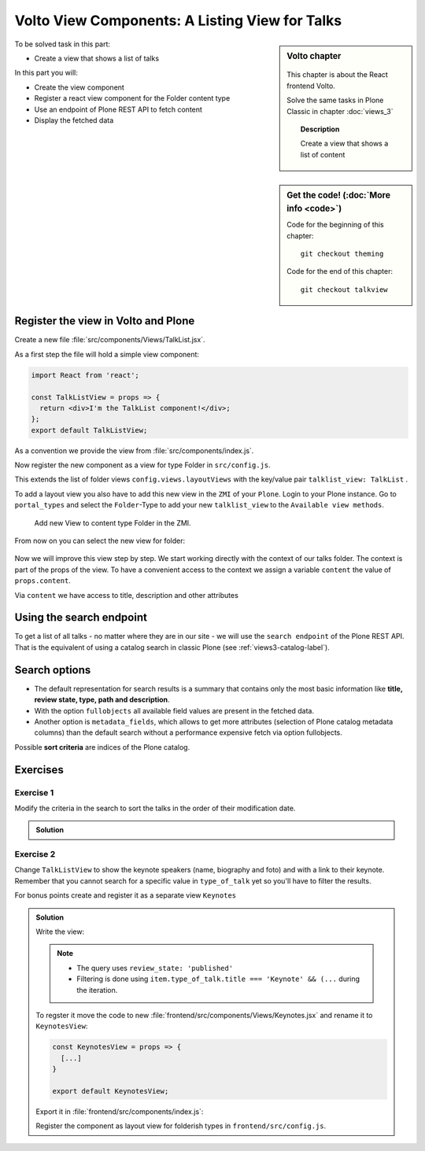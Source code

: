 .. _volto_talk_listview-label:

Volto View Components: A Listing View for Talks
===============================================

.. sidebar:: Volto chapter

  .. figure:: _static/volto.svg
     :alt: Volto Logo

  This chapter is about the React frontend Volto.

  Solve the same tasks in Plone Classic in chapter :doc:`views_3`

  .. topic:: Description

      Create a view that shows a list of content

.. sidebar:: Get the code! (:doc:`More info <code>`)

   Code for the beginning of this chapter::

       git checkout theming

   Code for the end of this chapter::

        git checkout talkview


To be solved task in this part:

* Create a view that shows a list of talks

In this part you will:

* Create the view component
* Register a react view component for the Folder content type
* Use an endpoint of Plone REST API to fetch content
* Display the fetched data

.. only:: not presentation

    Volto has multiple views for listing objects. Most of them list all objects in a folder or folderish type like the ``listing_view`` with title and description.
    The talk list should also show information about the dates, the locations and the speakers. We will create an additonal view for the folder content type.


Register the view in Volto and Plone
------------------------------------


Create a new file :file:`src/components/Views/TalkList.jsx`.

As a first step the file will hold a simple view component:

..  code-block:: jsx

    import React from 'react';

    const TalkListView = props => {
      return <div>I'm the TalkList component!</div>;
    };
    export default TalkListView;

As a convention we provide the view from :file:`src/components/index.js`.

..  code-block:: jsx
    :emphasize-lines: 2,4

    import TalkView from './Views/Talk';
    import TalkListView from './Views/TalkList';

    export { TalkView, TalkListView };

Now register the new component as a view for type Folder in ``src/config.js``.

..  code-block:: jsx
    :linenos:
    :emphasize-lines: 1,7-10

    import { TalkListView, TalkView } from './components';

    [...]

    config.views = {
      ...config.views,
      layoutViews: {
          ...config.views.layoutViews,
          talklist_view: TalkListView,
      },
      contentTypesViews: {
        ...config.views.contentTypesViews,
        talk: TalkView,
      },
    };

This extends the list of folder views ``config.views.layoutViews`` with the key/value pair ``talklist_view: TalkList`` .

To add a layout view you also have to add this new view in the ``ZMI`` of your ``Plone``. Login to your Plone instance. Go to ``portal_types`` and select the ``Folder``-Type to add your new ``talklist_view`` to the ``Available view methods``.

.. figure:: _static/add_talklistview_in_zmi.png
    :alt: Add new View to content type Folder in the ZMI.

    Add new View to content type Folder in the ZMI.

.. only:: not presentation

    .. warning::

        This step is not in the final code for this chapter since it only changes the frontend, you need to do it manually for now.
        It will be added in the next chapter where you change the backend-code.

        The change would be in :file:`profiles/default/types/Document.xml`:

        .. code-block:: xml
            :linenos:
            :emphasize-lines: 5-7

            <?xml version="1.0"?>
            <object name="Document" meta_type="Dexterity FTI" i18n:domain="plone"
                xmlns:i18n="http://xml.zope.org/namespaces/i18n">
              <property name="filter_content_types" purge="false">False</property>
              <property name="view_methods" purge="false">
                <element value="talklist_view"/>
              </property>
              <property name="behaviors" purge="false">
                <element value="plone.constraintypes"/>
              </property>
            </object>

From now on you can select the new view for folder:

.. figure:: _static/talklistview_select.png

Now we will improve this view step by step. We start working directly with the context of our talks folder. The context is part of the props of the view. To have a convenient access to the context we assign a variable ``content`` the value of ``props.content``.

Via ``content`` we have access to title, description and other attributes

..  code-block:: jsx
    :linenos:
    :emphasize-lines: 5

    import React from 'react';
    import { Container } from 'semantic-ui-react';
    import { Helmet } from '@plone/volto/helpers';

    const TalkListView = ({content}) => {
      return (
        <Container className="view-wrapper">
          <Helmet title={content.title} />
          <article id="content">
            <header>
            <h1 className="documentFirstHeading">{content.title}</h1>
            {content.description && (
              <p className="documentDescription">{content.description}</p>
            )}
            </header>
          </article>
        </Container>
      )
    };
    export default TalkListView;


.. only:: not presentation

    Display the content of a folder
    -------------------------------

    .. note::

        For the next part you should have some talks and no other content in one folder to work on the progressing view.

    .. warning::

        Due to a breaking change in Volto 10 the following code does not work anymore. ``content``  no longer holds the full content objects but a simplified representation of them. See https://docs.voltocms.com/upgrade-guide/#getcontent-changes

        Skip ahead to :ref:`talklistview_search_endpoint-label` until we fix this :)


    You can iterate over all items in our talks folder by using the map ``content.items``. To build a view with some elements we used in the ``TalkView`` before, we can reuse some components and definitions like the ``color_mapping`` for the ``audience``.

    ..  code-block:: jsx
          :emphasize-lines: 2-5,9-61

          import React from 'react';
          import { Container, Segment, Label, Image } from 'semantic-ui-react';
          import { Helmet } from '@plone/volto/helpers';
          import { Link } from 'react-router-dom';
          import { flattenToAppURL } from '@plone/volto/helpers';

          const TalkListView = props => {
            const { content } = props;
            const results = content.items;
            const color_mapping = {
              Beginner: 'green',
              Advanced: 'yellow',
              Professional: 'purple',
            };
            return (
              <Container className="view-wrapper">
                <Helmet title={content.title} />
                <article id="content">
                  <header>
                    <h1 className="documentFirstHeading">{content.title}</h1>
                    {content.description && (
                      <p className="documentDescription">{content.description}</p>
                    )}
                  </header>
                  <section id="content-core">
                    {results &&
                      results.map(item => (
                        <Segment padded>
                          <h2>
                            <Link to={item['@id']} title={item['@type']}>
                              {item.type_of_talk.title}: {item.title}
                            </Link>
                          </h2>
                          {item.audience?.map(item => {
                            let audience = item.title;
                            let color = color_mapping[audience] || 'green';
                            return (
                              <Label key={audience} color={color}>
                                {audience}
                              </Label>
                            );
                          })}
                          {item.image && (
                            <Image
                              src={flattenToAppURL(item.image.scales.preview.download)}
                              size="small"
                              floated="right"
                              alt={content.image_caption}
                              avatar
                            />
                          )}
                          {item.description && <div>{item.description}</div>}
                          <Link to={item['@id']} title={item['@type']}>
                            read more ...
                          </Link>
                        </Segment>
                      ))}
                  </section>
                </article>
              </Container>
            );
          };
          export default TalkListView;

    * With {content.items} we iterate over the contents of the folder and assign the received map to the constant ``results`` for further use.
    * With ``{results && results.map(item => ()}`` we test if there is any item in the map and then iterate over this items.
    * To use the existing Link-Component we'll have to use ``import { Link } from 'react-router-dom';`` and configure the component:

        * ``to={item['@id']}`` will make the link point to the URL of the item and assign it to the Link as destination
        * ``{item['@type']}`` will give you the contenttype name of the item, which could help you to change layouts for the listed items if you have different content in your folder
    * You can get all other information like title and description with the dotted notation like ``{item.title}`` and ``{item.description}``. We use that to display ``audience``, ``image`` and ``description`` like we already did in the talkview.

    The iteration over ``content.items`` to build a listing can be problematic though, because this approach has some limitations you may have to deal with:

    * listed content can include different types and could have different fields or use cases (long, difficult-to-read code if every addable type/use case has to be covered) or
    * not all content for the listing exists in one folder but may arranged in a wide structure (for example in topics or by day)


.. _talklistview_search_endpoint-label:

Using the search endpoint
-------------------------

To get a list of all talks - no matter where they are in our site - we will use the ``search endpoint`` of the Plone REST API.
That is the equivalent of using a catalog search in classic Plone (see :ref:`views3-catalog-label`).

..  code-block:: jsx
    :emphasize-lines: 6-7,11-13,21-28

    import React from 'react';
    import { Container, Segment, Label, Image } from 'semantic-ui-react';
    import { Helmet } from '@plone/volto/helpers';
    import { Link } from 'react-router-dom';
    import { flattenToAppURL } from '@plone/volto/helpers';
    import { searchContent } from '@plone/volto/actions';
    import { useDispatch, useSelector } from 'react-redux';

    const TalkListView = ({content}) => {
      const dispatch = useDispatch();
      const searchRequests = useSelector(state => state.search);
      const results = searchRequests.items;

      const color_mapping = {
        Beginner: 'green',
        Advanced: 'yellow',
        Professional: 'purple',
      };

      React.useEffect(() => {
        dispatch(
          searchContent('/', {
            portal_type: ['talk'],
            fullobjects: true,
          }),
        );
      }, [dispatch]);

      return (
        <Container className="view-wrapper">
          <Helmet title={content.title} />
          <article id="content">
            <header>
              <h1 className="documentFirstHeading">{content.title}</h1>
              {content.description && (
                <p className="documentDescription">{content.description}</p>
              )}
            </header>
            <section id="content-core">
              {results &&
                results.map(item => (
                  <Segment padded>
                    <h2>
                      <Link to={item['@id']} title={item['@type']}>
                        {item.type_of_talk.title || item.type_of_talk.token}:{' '}
                        {item.title}
                      </Link>
                    </h2>
                    {item.audience?.map(item => {
                      let audience = item.title || item.token;
                      let color = color_mapping[audience] || 'green';
                      return (
                        <Label key={audience} color={color}>
                          {audience}
                        </Label>
                      );
                    })}
                    {item.image && (
                      <Image
                        src={flattenToAppURL(item.image.scales.preview.download)}
                        size="small"
                        floated="right"
                        alt={content.image_caption}
                        avatar
                      />
                    )}
                    {item.description && <div>{item.description}</div>}
                    <Link to={item['@id']} title={item['@type']}>
                      read more ...
                    </Link>
                  </Segment>
                ))}
            </section>
          </article>
        </Container>
      );
    };

    export default TalkListView;


.. only:: not presentation

    We make use of the ``useSelector`` and ``useDispatch`` hooks from the react-redux library. They are used to subscribe our component to the store changes (``useSelector``) and for issuing Redux actions (``useDispatch``) from our components.

    Afterwards we can define the new results with ``const results = searchRequests.items;``, which will use the hooks and actions to receive a map of items.

    The search itself will be defined in the ``React.useEffect(() => {})``- section of the code and will contain all parameters for the search. In case of the talks listing view we search for all objects of type talk with ``portal_type:['talk']`` and force to fetch full objects with all information.

    The items themselves won't change though, so the rest of the code will stay untouched.

    Now you see all talks in the list no matter where they are located in the site.

    .. warning::

      If you change the view in Volto you’ll also change the view in the backend (Plone). As long as the same view isn’t available in the backend too, the site will show an error!

Search options
--------------

* The default representation for search results is a summary that contains only the most basic information like **title, review state, type, path and description**.
* With the option ``fullobjects`` all available field values are present in the fetched data.
* Another option is ``metadata_fields``, which allows to get more attributes (selection of Plone catalog metadata columns) than the default search without a performance expensive fetch via option fullobjects.

Possible **sort criteria** are indices of the Plone catalog.

.. seealso::

  * https://plonerestapi.readthedocs.io/en/latest/searching.html
  * http://docs.plone.org/develop/plone/searching_and_indexing/query.html

.. _volto_talk_listview-exercise-label:

Exercises
---------

Exercise 1
**********

Modify the criteria in the search to sort the talks in the order of their modification date.

..  admonition:: Solution
    :class: toggle

    .. code-block:: python
        :linenos:

        React.useEffect(() => {
          dispatch(
            searchContent('/', {
              portal_type: ['talk'],
              sort_on: 'modified',
              fullobjects: true,
            }),
          );
        }, [dispatch]);


Exercise 2
**********

Change ``TalkListView`` to show the keynote speakers (name, biography and foto) and with a link to their keynote. Remember that you cannot search for a specific value in ``type_of_talk`` yet so you'll have to filter the results.

For bonus points create and register it as a separate view ``Keynotes``

..  admonition:: Solution
    :class: toggle

    Write the view:

    ..  code-block:: jsx
        :linenos:
        :emphasize-lines: 34-36

        import React from 'react';
        import { Container, Segment, Image } from 'semantic-ui-react';
        import { Helmet } from '@plone/volto/helpers';
        import { Link } from 'react-router-dom';
        import { flattenToAppURL } from '@plone/volto/helpers';
        import { searchContent } from '@plone/volto/actions';
        import { useDispatch, useSelector } from 'react-redux';

        const TalkListView = props => {
          const { content } = props;
          const searchRequests = useSelector(state => state.search);
          const dispatch = useDispatch();
          const results = searchRequests.items;

          React.useEffect(() => {
            dispatch(
              searchContent('/', {
                portal_type: ['talk'],
                review_state: 'published',
                fullobjects: true,
              }),
            );
          }, [dispatch]);

          return (
            <Container className="view-wrapper">
              <Helmet title={content.title} />
              <article id="content">
                <header>
                  <h1 className="documentFirstHeading">Our Keynote Speakers</h1>
                </header>
                <section id="content-core">
                  {results &&
                    results.map(
                      item =>
                        item.type_of_talk.title === 'Keynote' && (
                          <Segment padded>
                            <h2>{item.speaker}</h2>
                            {item.image && (
                              <Image
                                src={flattenToAppURL(
                                  item.image.scales.preview.download,
                                )}
                                size="medium"
                                centered
                                alt={item.speaker}
                              />
                            )}
                            {item.speaker_biography && (
                              <div
                                dangerouslySetInnerHTML={{
                                  __html: item.speaker_biography.data,
                                }}
                              />
                            )}
                            <h3>
                              Keynote:{' '}
                              <Link to={item['@id']} title={item['@type']}>
                                {item.title}
                              </Link>
                            </h3>
                          </Segment>
                        ),
                    )}
                </section>
              </article>
            </Container>
          );
        };
        export default TalkListView;

    .. note::

        * The query uses ``review_state: 'published'``
        * Filtering is done using ``item.type_of_talk.title === 'Keynote' && (...`` during the iteration.

    To regster it move the code to new :file:`frontend/src/components/Views/Keynotes.jsx` and rename it to ``KeynotesView``:

    ..  code-block:: jsx

        const KeynotesView = props => {
          [...]
        }

        export default KeynotesView;

    Export it in :file:`frontend/src/components/index.js`:

    ..  code-block:: jsx
        :emphasize-lines: 3,5

        import TalkView from './Views/Talk';
        import TalkListView from './Views/TalkList';
        import KeynotesView from './Views/Keynotes';

        export { TalkView, TalkListView, KeynotesView };

    Register the component as layout view for folderish types in ``frontend/src/config.js``.

    ..  code-block:: jsx
        :emphasize-lines: 1,10

        import { TalkListView, TalkView, KeynotesView } from './components';

        [...]

        config.views = {
          ...config.views,
          layoutViews: {
            ...config.views.layoutViews,
            talklist_view: TalkListView,
            keynotes_view: KeynotesView,
          },
          contentTypesViews: {
            ...config.views.contentTypesViews,
            talk: TalkView,
          },
        };
